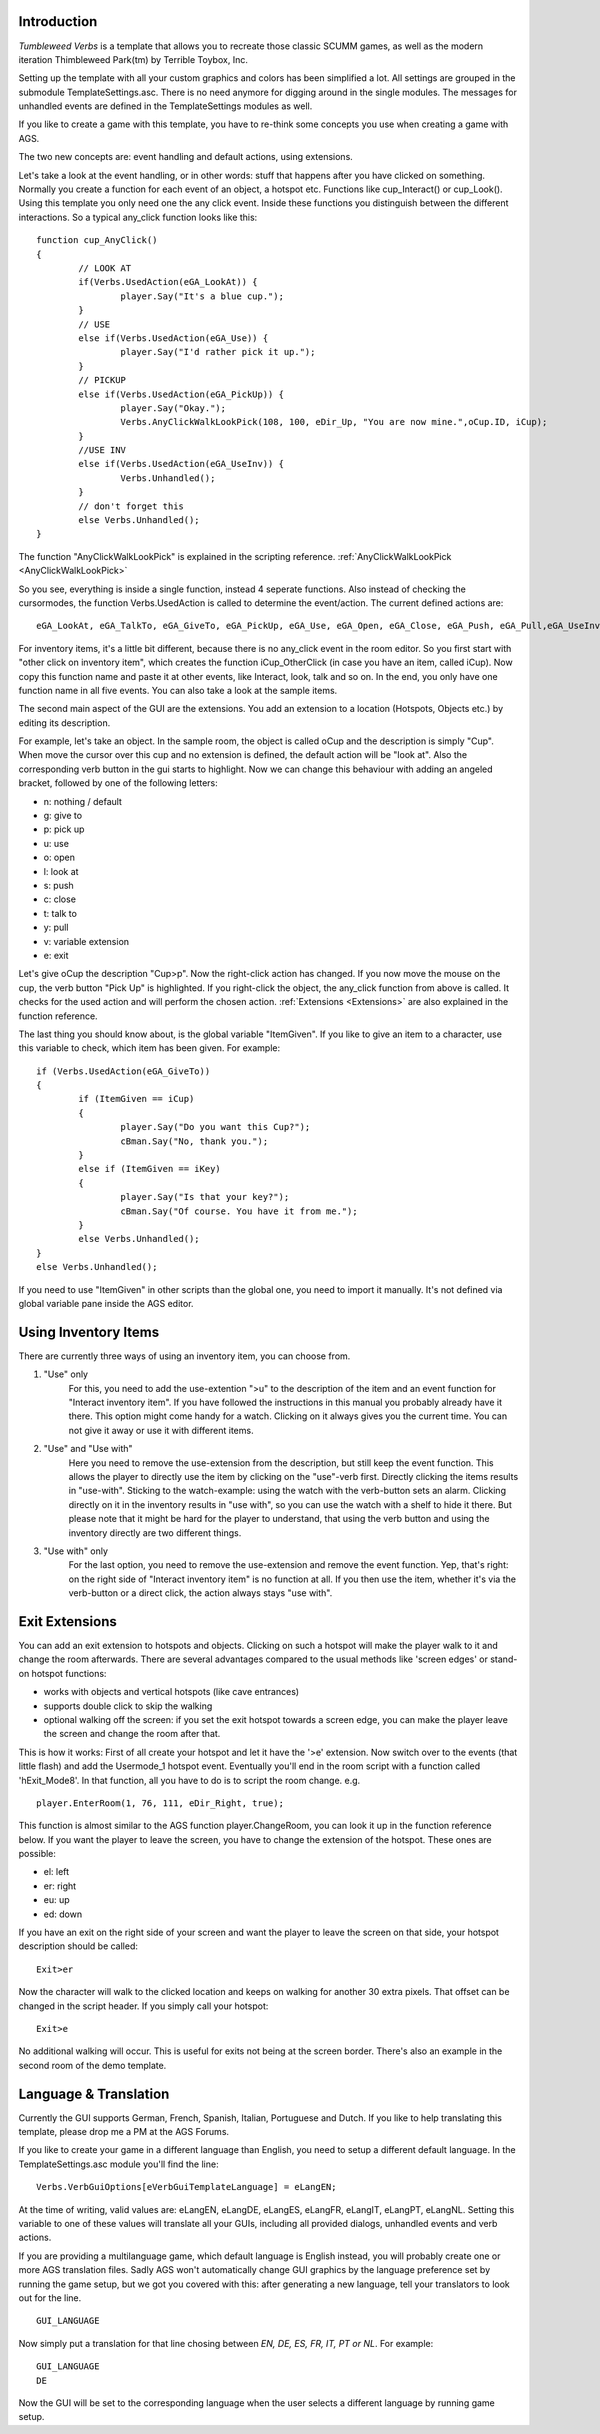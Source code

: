 .. highlight:: c

Introduction
============

*Tumbleweed Verbs*
is a template that allows you to recreate those classic SCUMM games,
as well as the modern iteration Thimbleweed Park(tm) by Terrible Toybox, Inc.

Setting up the template with all your custom graphics and colors has been simplified a lot. All settings are grouped in the submodule TemplateSettings.asc.
There is no need anymore for digging around in the single modules. The messages for unhandled events are defined in the TemplateSettings modules as well.

If you like to create a game with this template, you have to re-think some concepts you use when creating a game with AGS.

The two new concepts are: event handling and default actions, using extensions.

Let's take a look at the event handling, or in other words: stuff that happens after you have clicked on something.
Normally you create a function for each event of an object, a hotspot etc. Functions like cup_Interact() or cup_Look().
Using this template you only need one the any click event. Inside these functions you
distinguish between the different interactions. So a typical any_click function looks like this:

::

	function cup_AnyClick()
	{
		// LOOK AT
		if(Verbs.UsedAction(eGA_LookAt)) {
			player.Say("It's a blue cup.");
		}
		// USE
		else if(Verbs.UsedAction(eGA_Use)) {
			player.Say("I'd rather pick it up.");
		}
		// PICKUP
		else if(Verbs.UsedAction(eGA_PickUp)) {
			player.Say("Okay.");
			Verbs.AnyClickWalkLookPick(108, 100, eDir_Up, "You are now mine.",oCup.ID, iCup);
		}
		//USE INV
		else if(Verbs.UsedAction(eGA_UseInv)) {
			Verbs.Unhandled();
		}
		// don't forget this
		else Verbs.Unhandled();
	}


The function "AnyClickWalkLookPick" is explained in the scripting reference.
:ref:`AnyClickWalkLookPick <AnyClickWalkLookPick>`

So you see, everything is inside a single function, instead 4 seperate functions. Also instead of checking the cursormodes, the function Verbs.UsedAction is called to
determine the event/action. The current defined actions are:

::

	eGA_LookAt, eGA_TalkTo, eGA_GiveTo, eGA_PickUp, eGA_Use, eGA_Open, eGA_Close, eGA_Push, eGA_Pull,eGA_UseInv, eGA_Default and eMG_WalkTo

For inventory items, it's a little bit different, because there is no any_click event in the room editor. So you first start with "other click on inventory item",
which creates the function iCup_OtherClick (in case you have an item, called iCup).
Now copy this function name and paste it at other events, like Interact, look, talk and so on. In the end, you only have one function name in all five events.
You can also take a look at the sample items.

The second main aspect of the GUI are the extensions. You add an extension to a location (Hotspots, Objects etc.) by
editing its description.

For example, let's take an object. In the sample room, the object is called oCup and the description is simply "Cup". When move the cursor over this cup
and no extension is defined, the default action will be "look at". Also the corresponding verb button in the gui starts to highlight.
Now we can change this behaviour with adding an angeled bracket, followed by one of the following letters:

* n: nothing / default
* g: give to
* p: pick up
* u: use
* o: open
* l: look at
* s: push
* c: close
* t: talk to
* y: pull
* v: variable extension
* e: exit

Let's give oCup the description "Cup>p". Now the right-click action has changed. If you now move the mouse on the cup, the verb button "Pick Up" is highlighted.
If you right-click the object, the any_click function from above is called. It checks for the used action and will perform the chosen action.
:ref:`Extensions <Extensions>` are also explained in the function reference.


The last thing you should know about, is the global variable "ItemGiven". If you like to give an item to a character, use this variable to check,
which item has been given. For example:

::

	if (Verbs.UsedAction(eGA_GiveTo))
	{
		if (ItemGiven == iCup)
		{
			player.Say("Do you want this Cup?");
			cBman.Say("No, thank you.");
		}
		else if (ItemGiven == iKey)
		{
			player.Say("Is that your key?");
			cBman.Say("Of course. You have it from me.");
		}
		else Verbs.Unhandled();
	}
	else Verbs.Unhandled();

If you need to use "ItemGiven" in other scripts than the global one, you need to import it manually. It's not defined via global variable pane inside the AGS editor.


Using Inventory Items
=====================

There are currently three ways of using an inventory item, you can choose from.

#.  "Use" only
	For this, you need to add the use-extention ">u" to the description of the item and an event function for "Interact inventory item".
	If you have followed the instructions in this manual you probably already have it there. This option might come handy for a watch.
	Clicking on it always gives you the current time. You can not give it away or use it with different items.

#.  "Use" and "Use with"
	Here you need to remove the use-extension from the description, but still keep the event function.
	This allows the player to directly use the item by clicking on the "use"-verb first. Directly clicking the items results in "use-with". Sticking
	to the watch-example: using the watch with the verb-button sets an alarm. Clicking directly on it in the inventory results in "use with",
	so you can use the watch with a shelf to hide it there. But please note that it might be hard for the player to understand,
	that using the verb button and using the inventory directly are two different things.

#.  "Use with" only
	For the last option, you need to remove the use-extension and remove the event function.
	Yep, that's right: on the right side of "Interact inventory item" is no function at all.
	If you then use the item, whether it's via the verb-button or a direct click, the action always stays "use with".


Exit Extensions
===============

You can add an exit extension to hotspots and objects. Clicking on such a hotspot will make the player walk to it and change the room afterwards.
There are several advantages compared to the usual methods like 'screen edges' or stand-on hotspot functions:

* works with objects and vertical hotspots (like cave entrances)
* supports double click to skip the walking
* optional walking off the screen: if you set the exit hotspot towards a screen edge, you can make the player leave the screen and change the room after that.


This is how it works:
First of all create your hotspot and let it have the '>e' extension. Now switch over to the events (that little flash) and add the Usermode_1 hotspot event.
Eventually you'll end in the room script with a function called 'hExit_Mode8'.
In that function, all you have to do is to script the room change. e.g.

::

	player.EnterRoom(1, 76, 111, eDir_Right, true);

This function is almost similar to the AGS function player.ChangeRoom, you can look it up in the function reference below.
If you want the player to leave the screen, you have to change the extension of the hotspot. These ones are possible:

* el: left
* er: right
* eu: up
* ed: down

If you have an exit on the right side of your screen and want the player to leave the screen on that side, your hotspot description should be called:

::

	Exit>er

Now the character will walk to the clicked location and keeps on walking for another 30 extra pixels.
That offset can be changed in the script header.
If you simply call your hotspot:

::

	Exit>e

No additional walking will occur. This is useful for exits not being at the screen border. There's also an example in the second room of the demo template.


Language & Translation
======================

Currently the GUI supports German, French, Spanish, Italian, Portuguese and Dutch. If you like to help translating this template, please drop me a PM at the AGS Forums.

If you like to create your game in a different language than English, you need to setup a different default language. In the TemplateSettings.asc module you'll find the line:

::

	Verbs.VerbGuiOptions[eVerbGuiTemplateLanguage] = eLangEN;

At the time of writing, valid values are: eLangEN, eLangDE, eLangES, eLangFR, eLangIT, eLangPT, eLangNL. Setting this variable to one of these values will translate all your GUIs,
including all provided dialogs, unhandled events and verb actions.

If you are providing a multilanguage game, which default language is English instead, you will probably create one or more AGS translation files. Sadly AGS won't automatically change GUI graphics by the language preference set by running the game setup, but we got you covered with this: after generating a new language, tell your translators to look out for the line.

::

	GUI_LANGUAGE

Now simply put a translation for that line chosing between *EN, DE, ES, FR, IT, PT or NL*.
For example:

::

	GUI_LANGUAGE
	DE

Now the GUI will be set to the corresponding language when the user selects a different language by running game setup.
